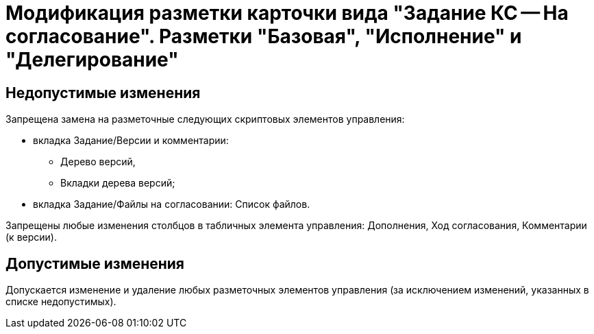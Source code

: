 = Модификация разметки карточки вида "Задание КС -- На согласование". Разметки "Базовая", "Исполнение" и "Делегирование"

== Недопустимые изменения

.Запрещена замена на разметочные следующих скриптовых элементов управления:
* вкладка Задание/Версии и комментарии:
** Дерево версий,
** Вкладки дерева версий;
* вкладка Задание/Файлы на согласовании: Список файлов.

Запрещены любые изменения столбцов в табличных элемента управления: Дополнения, Ход согласования, Комментарии (к версии).

== Допустимые изменения

Допускается изменение и удаление любых разметочных элементов управления (за исключением изменений, указанных в списке недопустимых).
